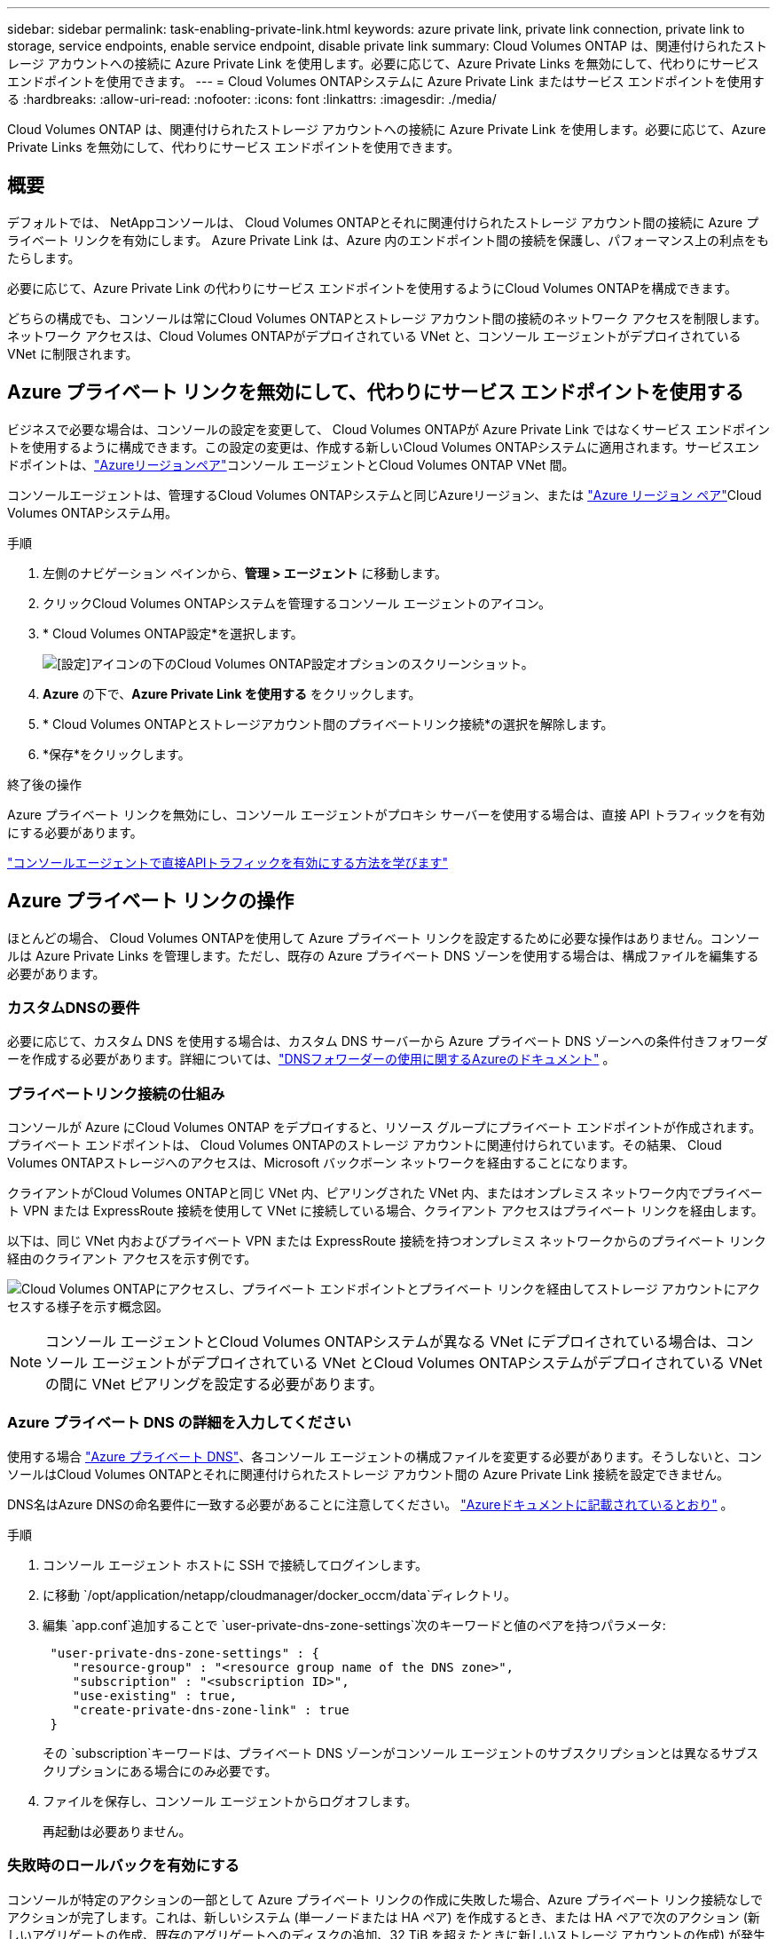 ---
sidebar: sidebar 
permalink: task-enabling-private-link.html 
keywords: azure private link, private link connection, private link to storage, service endpoints, enable service endpoint, disable private link 
summary: Cloud Volumes ONTAP は、関連付けられたストレージ アカウントへの接続に Azure Private Link を使用します。必要に応じて、Azure Private Links を無効にして、代わりにサービス エンドポイントを使用できます。 
---
= Cloud Volumes ONTAPシステムに Azure Private Link またはサービス エンドポイントを使用する
:hardbreaks:
:allow-uri-read: 
:nofooter: 
:icons: font
:linkattrs: 
:imagesdir: ./media/


[role="lead"]
Cloud Volumes ONTAP は、関連付けられたストレージ アカウントへの接続に Azure Private Link を使用します。必要に応じて、Azure Private Links を無効にして、代わりにサービス エンドポイントを使用できます。



== 概要

デフォルトでは、 NetAppコンソールは、 Cloud Volumes ONTAPとそれに関連付けられたストレージ アカウント間の接続に Azure プライベート リンクを有効にします。  Azure Private Link は、Azure 内のエンドポイント間の接続を保護し、パフォーマンス上の利点をもたらします。

必要に応じて、Azure Private Link の代わりにサービス エンドポイントを使用するようにCloud Volumes ONTAPを構成できます。

どちらの構成でも、コンソールは常にCloud Volumes ONTAPとストレージ アカウント間の接続のネットワーク アクセスを制限します。ネットワーク アクセスは、Cloud Volumes ONTAPがデプロイされている VNet と、コンソール エージェントがデプロイされている VNet に制限されます。



== Azure プライベート リンクを無効にして、代わりにサービス エンドポイントを使用する

ビジネスで必要な場合は、コンソールの設定を変更して、 Cloud Volumes ONTAPが Azure Private Link ではなくサービス エンドポイントを使用するように構成できます。この設定の変更は、作成する新しいCloud Volumes ONTAPシステムに適用されます。サービスエンドポイントは、link:https://docs.microsoft.com/en-us/azure/availability-zones/cross-region-replication-azure#azure-cross-region-replication-pairings-for-all-geographies["Azureリージョンペア"^]コンソール エージェントとCloud Volumes ONTAP VNet 間。

コンソールエージェントは、管理するCloud Volumes ONTAPシステムと同じAzureリージョン、または https://docs.microsoft.com/en-us/azure/availability-zones/cross-region-replication-azure#azure-cross-region-replication-pairings-for-all-geographies["Azure リージョン ペア"^]Cloud Volumes ONTAPシステム用。

.手順
. 左側のナビゲーション ペインから、*管理 > エージェント* に移動します。
. クリックimage:icon-action.png[""]Cloud Volumes ONTAPシステムを管理するコンソール エージェントのアイコン。
. * Cloud Volumes ONTAP設定*を選択します。
+
image::screenshot-settings-cloud-volumes-ontap.png[[設定]アイコンの下のCloud Volumes ONTAP設定オプションのスクリーンショット。]

. *Azure* の下で、*Azure Private Link を使用する* をクリックします。
. * Cloud Volumes ONTAPとストレージアカウント間のプライベートリンク接続*の選択を解除します。
. *保存*をクリックします。


.終了後の操作
Azure プライベート リンクを無効にし、コンソール エージェントがプロキシ サーバーを使用する場合は、直接 API トラフィックを有効にする必要があります。

https://docs.netapp.com/us-en/bluexp-setup-admin/task-configuring-proxy.html#enable-a-proxy-on-a-connector["コンソールエージェントで直接APIトラフィックを有効にする方法を学びます"^]



== Azure プライベート リンクの操作

ほとんどの場合、 Cloud Volumes ONTAPを使用して Azure プライベート リンクを設定するために必要な操作はありません。コンソールは Azure Private Links を管理します。ただし、既存の Azure プライベート DNS ゾーンを使用する場合は、構成ファイルを編集する必要があります。



=== カスタムDNSの要件

必要に応じて、カスタム DNS を使用する場合は、カスタム DNS サーバーから Azure プライベート DNS ゾーンへの条件付きフォワーダーを作成する必要があります。詳細については、link:https://learn.microsoft.com/en-us/azure/private-link/private-endpoint-dns#on-premises-workloads-using-a-dns-forwarder["DNSフォワーダーの使用に関するAzureのドキュメント"^] 。



=== プライベートリンク接続の仕組み

コンソールが Azure にCloud Volumes ONTAP をデプロイすると、リソース グループにプライベート エンドポイントが作成されます。プライベート エンドポイントは、 Cloud Volumes ONTAPのストレージ アカウントに関連付けられています。その結果、 Cloud Volumes ONTAPストレージへのアクセスは、Microsoft バックボーン ネットワークを経由することになります。

クライアントがCloud Volumes ONTAPと同じ VNet 内、ピアリングされた VNet 内、またはオンプレミス ネットワーク内でプライベート VPN または ExpressRoute 接続を使用して VNet に接続している場合、クライアント アクセスはプライベート リンクを経由します。

以下は、同じ VNet 内およびプライベート VPN または ExpressRoute 接続を持つオンプレミス ネットワークからのプライベート リンク経由のクライアント アクセスを示す例です。

image:diagram_azure_private_link.png["Cloud Volumes ONTAPにアクセスし、プライベート エンドポイントとプライベート リンクを経由してストレージ アカウントにアクセスする様子を示す概念図。"]


NOTE: コンソール エージェントとCloud Volumes ONTAPシステムが異なる VNet にデプロイされている場合は、コンソール エージェントがデプロイされている VNet とCloud Volumes ONTAPシステムがデプロイされている VNet の間に VNet ピアリングを設定する必要があります。



=== Azure プライベート DNS の詳細を入力してください

使用する場合 https://docs.microsoft.com/en-us/azure/dns/private-dns-overview["Azure プライベート DNS"^]、各コンソール エージェントの構成ファイルを変更する必要があります。そうしないと、コンソールはCloud Volumes ONTAPとそれに関連付けられたストレージ アカウント間の Azure Private Link 接続を設定できません。

DNS名はAzure DNSの命名要件に一致する必要があることに注意してください。 https://docs.microsoft.com/en-us/azure/storage/common/storage-private-endpoints#dns-changes-for-private-endpoints["Azureドキュメントに記載されているとおり"^] 。

.手順
. コンソール エージェント ホストに SSH で接続してログインします。
. に移動 `/opt/application/netapp/cloudmanager/docker_occm/data`ディレクトリ。
. 編集 `app.conf`追加することで `user-private-dns-zone-settings`次のキーワードと値のペアを持つパラメータ:
+
[source, cli]
----
 "user-private-dns-zone-settings" : {
    "resource-group" : "<resource group name of the DNS zone>",
    "subscription" : "<subscription ID>",
    "use-existing" : true,
    "create-private-dns-zone-link" : true
 }
----
+
その `subscription`キーワードは、プライベート DNS ゾーンがコンソール エージェントのサブスクリプションとは異なるサブスクリプションにある場合にのみ必要です。

. ファイルを保存し、コンソール エージェントからログオフします。
+
再起動は必要ありません。





=== 失敗時のロールバックを有効にする

コンソールが特定のアクションの一部として Azure プライベート リンクの作成に失敗した場合、Azure プライベート リンク接続なしでアクションが完了します。これは、新しいシステム (単一ノードまたは HA ペア) を作成するとき、または HA ペアで次のアクション (新しいアグリゲートの作成、既存のアグリゲートへのディスクの追加、32 TiB を超えたときに新しいストレージ アカウントの作成) が発生したときに発生する可能性があります。

コンソールが Azure プライベート リンクの作成に失敗した場合、ロールバックを有効にすることでこのデフォルトの動作を変更できます。これにより、会社のセキュリティ規制に完全に準拠していることを確認できます。

ロールバックを有効にすると、コンソールはアクションを停止し、アクションの一部として作成されたすべてのリソースをロールバックします。

ロールバックは、API 経由で、または app.conf ファイルを更新することで有効にできます。

*API経由でロールバックを有効にする*

.手順
. 使用 `PUT /occm/config`次のリクエスト本文を含む API 呼び出し:
+
[source, json]
----
{ "rollbackOnAzurePrivateLinkFailure": true }
----


*app.confを更新してロールバックを有効にする*

.手順
. コンソール エージェントのホストに SSH で接続してログインします。
. 次のディレクトリに移動します: /opt/application/netapp/cloudmanager/docker_occm/data
. 次のパラメータと値を追加して app.conf を編集します。
+
 "rollback-on-private-link-failure": true
. ファイルを保存し、コンソール エージェントからログオフします。
+
再起動は必要ありません。



